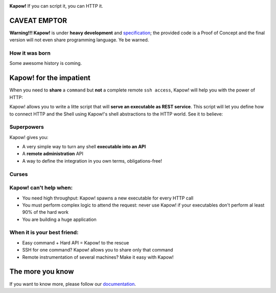 .. image:: https://trello-attachments.s3.amazonaws.com/5c824318411d973812cbef67/5ca1af818bc9b53e31696de3/f51eb40412bf09c8c800511d7bbe5634/kapow-1601675_480.png
    :alt: Kapow!

.. image:: https://circleci.com/gh/BBVA/kapow/tree/master.svg?style=svg
    :target: https://circleci.com/gh/BBVA/kapow/tree/master
    
**Kapow!** If you can script it, you can HTTP it.


CAVEAT EMPTOR
=============

**Warning!!! Kapow!** is under **heavy development** and `specification </spec>`_;
the provided code is a Proof of Concept and the final version will not even
share programming language.  Ye be warned.


How it was born
---------------

Some awesome history is coming.


Kapow! for the impatient
========================

When you need to **share** a ``command`` but **not** a complete remote ``ssh
access``, Kapow!  will help you with the power of HTTP:

.. image:: https://trello-attachments.s3.amazonaws.com/5c824318411d973812cbef67/5ca1af818bc9b53e31696de3/784a183fba3f24872dd97ee28e765922/Kapow!.png
    :alt: Where Kapow! lives

Kapow! allows you to write a litte script that will **serve an executable as REST
service**.  This script will let you define how to connect HTTP and the  Shell
using Kapow!'s shell abstractions to the HTTP world. See it to believe:

.. image:: https://github.com/BBVA/kapow/blob/master/resources/kapow.gif?raw=true
    :alt: Kapow! in action


Superpowers
-----------

Kapow! gives you:

* A very simple way to turn any shell **executable into an API**
* A **remote administration** API
* A way to define the integration in you own terms, obligations-free!


Curses
------

Kapow! can't help when:
-----------------------

* You need high throughput: Kapow! spawns a new executable for every HTTP call
* You must perform complex logic to attend the request: never use Kapow! if
  your executables don't perform al least 90% of the hard work
* You are building a huge application


When it is your best friend:
--------------------------

* Easy command + Hard API = Kapow! to the rescue
* SSH for one command?  Kapow! allows you to share only that command
* Remote instrumentation of several machines?  Make it easy with Kapow!


The more you know
=================

If you want to know more, please follow our `documentation </doc>`_.
